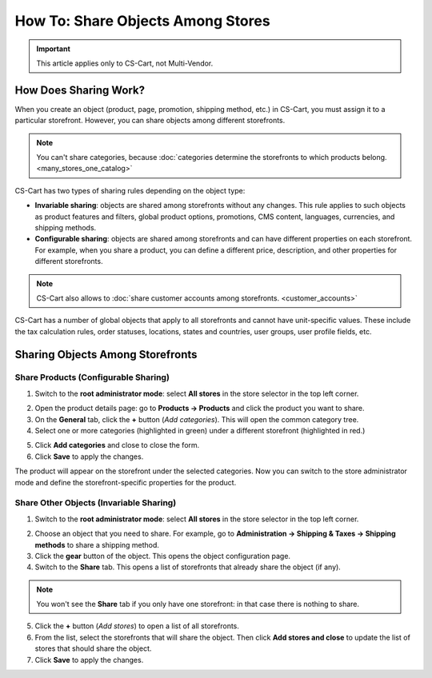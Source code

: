 **********************************
How To: Share Objects Among Stores
**********************************

.. important::

    This article applies only to CS-Cart, not Multi-Vendor.

======================
How Does Sharing Work?
======================

When you create an object (product, page, promotion, shipping method, etc.) in CS-Cart, you must assign it to a particular storefront. However, you can share objects among different storefronts.

.. note::

    You can't share categories, because :doc:`categories determine the storefronts to which products belong. <many_stores_one_catalog>`

CS-Cart has two types of sharing rules depending on the object type:

* **Invariable sharing**: objects are shared among storefronts without any changes. This rule applies to such objects as product features and filters, global product options, promotions, CMS content, languages, currencies, and shipping methods.

* **Configurable sharing**: objects are shared among storefronts and can have different properties on each storefront. For example, when you share a product, you can define a different price, description, and other properties for different storefronts.

.. note::

    CS-Cart also allows to :doc:`share customer accounts among storefronts. <customer_accounts>`

CS-Cart has a number of global objects that apply to all storefronts and cannot have unit-specific values. These include the tax calculation rules, order statuses, locations, states and countries, user groups, user profile fields, etc.

=================================
Sharing Objects Among Storefronts
=================================

-------------------------------------
Share Products (Configurable Sharing)
-------------------------------------

1. Switch to the **root administrator mode**: select **All stores** in the store selector in the top left corner.

.. image:: img/switch_modes.png
    :align: center
    :alt: Select all stores to switch to the root administrator mode.

2. Open the product details page: go to **Products → Products** and click the product you want to share.

3. On the **General** tab, click the **+** button (*Add categories*). This will open the common category tree.

4. Select one or more categories (highlighted in green) under a different storefront (highlighted in red.)

.. image:: img/store_categories.png
    :align: center
    :alt: Select a category from the different store for the product.

5. Click **Add categories** and close to close the form.

6. Click **Save** to apply the changes.

The product will appear on the storefront under the selected categories. Now you can switch to the store administrator mode and define the storefront-specific properties for the product.

----------------------------------------
Share Other Objects (Invariable Sharing)
----------------------------------------

1. Switch to the **root administrator mode**: select **All stores** in the store selector in the top left corner.

.. image:: img/switch_modes.png
    :align: center
    :alt: Select all stores to switch to the root administrator mode.

2. Choose an object that you need to share. For example, go to **Administration → Shipping & Taxes → Shipping methods** to share a shipping method.

3. Click the **gear** button of the object. This opens the object configuration page.

4. Switch to the **Share** tab. This opens a list of storefronts that already share the object (if any).

.. note::
    You won't see the **Share** tab if you only have one storefront: in that case there is nothing to share.

.. image:: img/share_tab.png
    :align: center
    :alt: Use the Share tab to share objects among storefronts.

5. Click the **+** button (*Add stores*) to open a list of all storefronts.

6. From the list, select the storefronts that will share the object. Then click **Add stores and close** to update the list of stores that should share the object.

7. Click **Save** to apply the changes.
